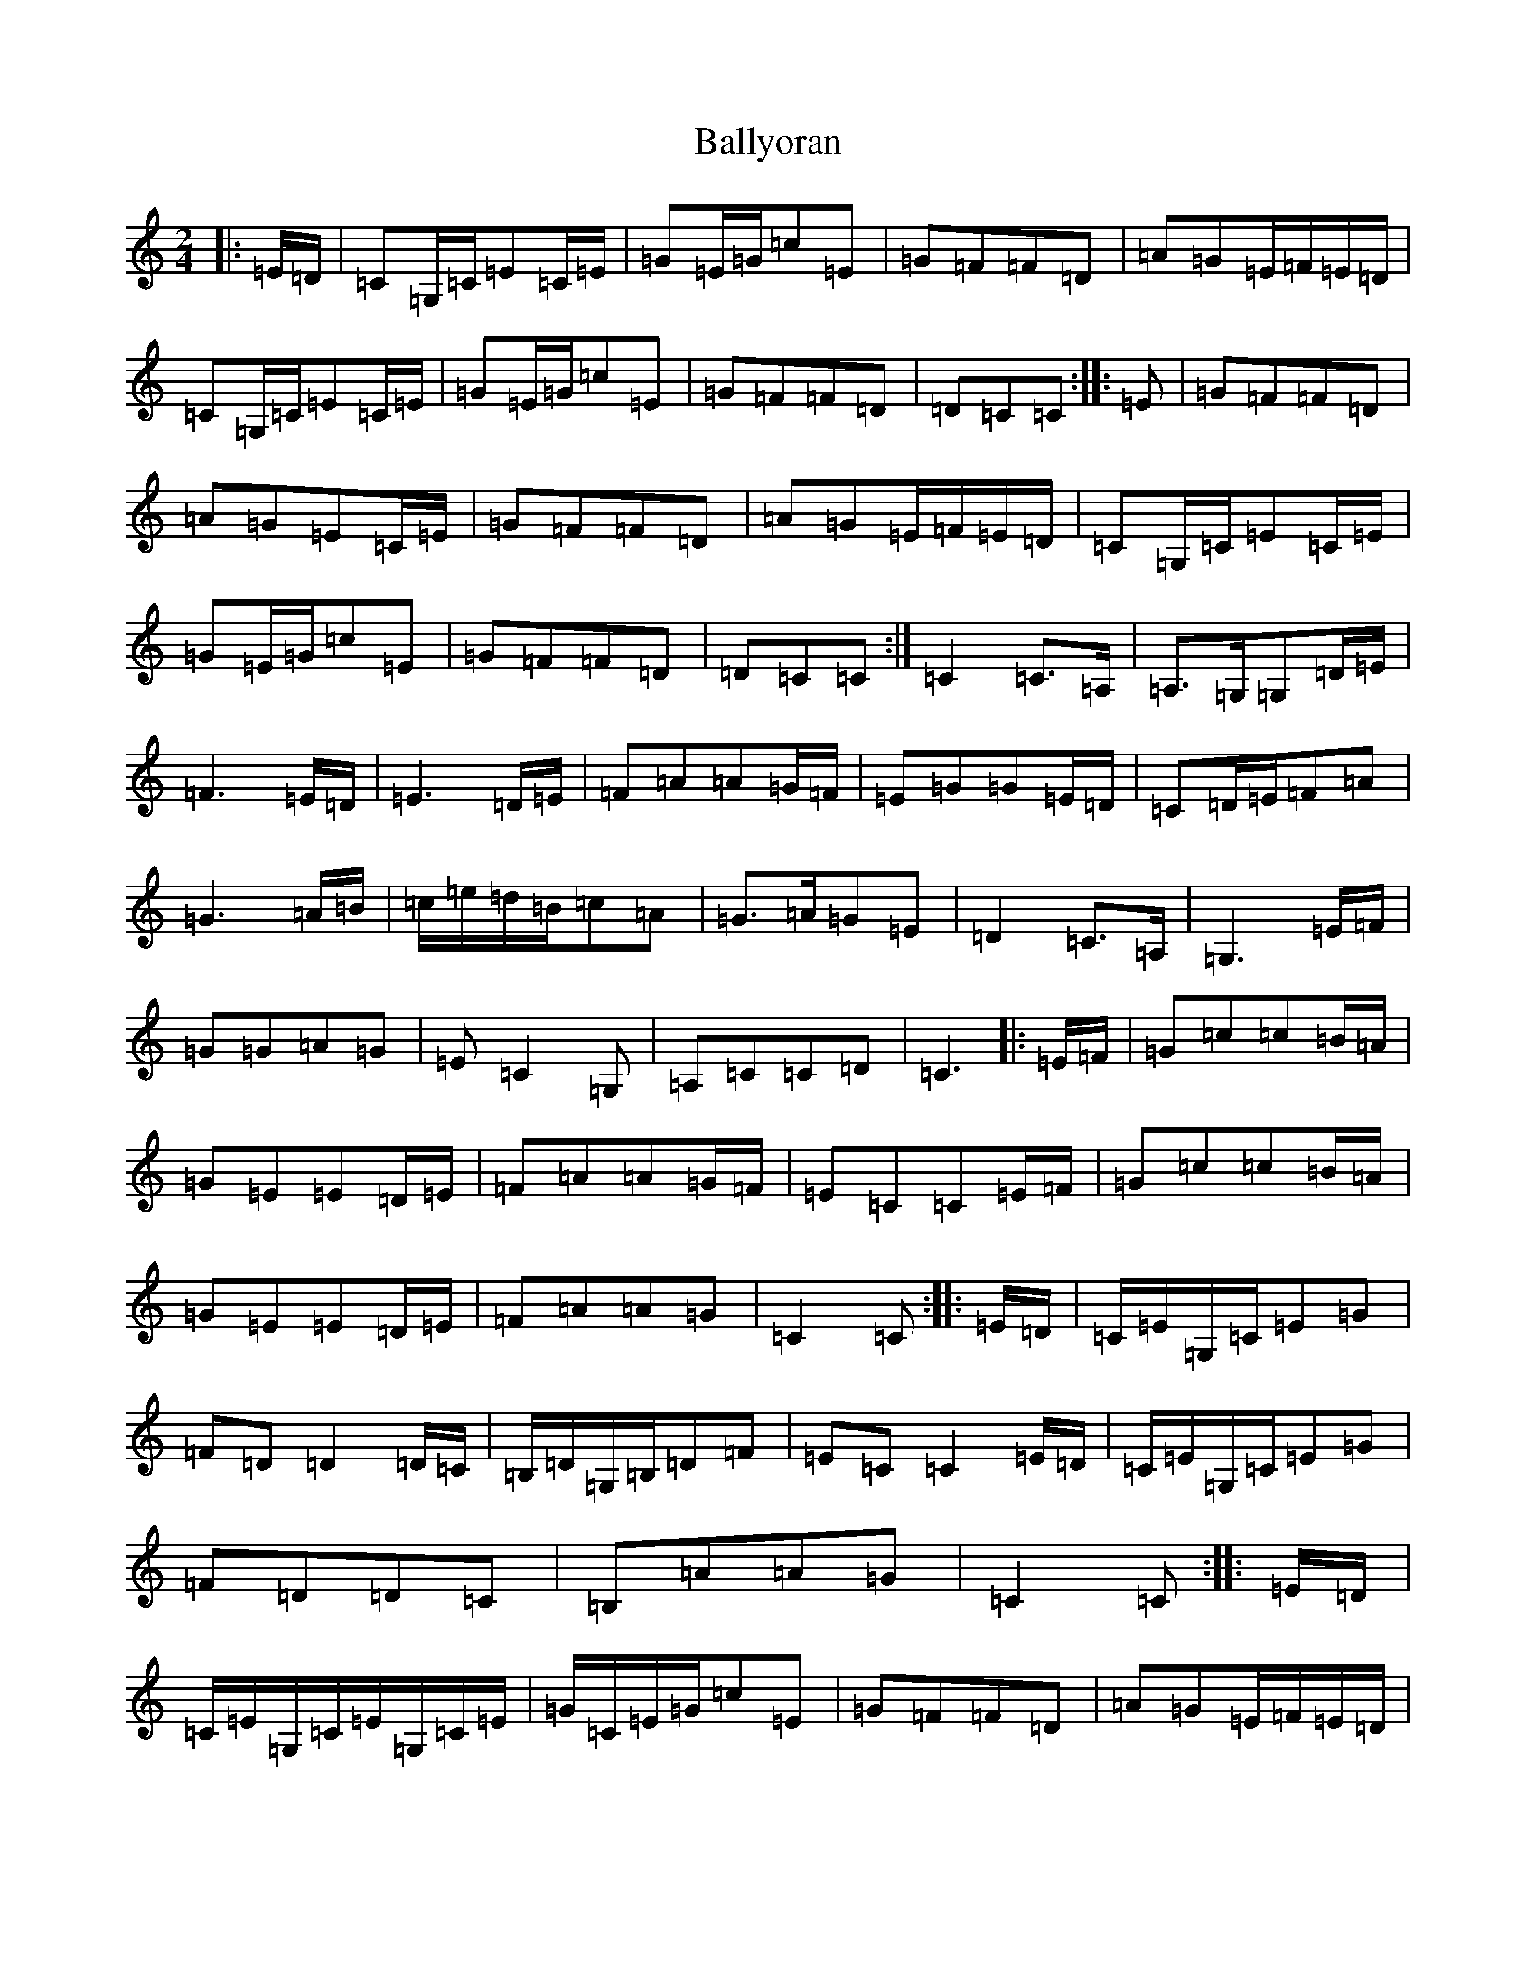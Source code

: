 X: 1291
T: Ballyoran
S: https://thesession.org/tunes/2593#setting2593
Z: G Major
R: polka
M:2/4
L:1/8
K: C Major
|:=E/2=D/2|=C=G,/2=C/2=E=C/2=E/2|=G=E/2=G/2=c=E|=G=F=F=D|=A=G=E/2=F/2=E/2=D/2|=C=G,/2=C/2=E=C/2=E/2|=G=E/2=G/2=c=E|=G=F=F=D|=D=C=C:||:=E|=G=F=F=D|=A=G=E=C/2=E/2|=G=F=F=D|=A=G=E/2=F/2=E/2=D/2|=C=G,/2=C/2=E=C/2=E/2|=G=E/2=G/2=c=E|=G=F=F=D|=D=C=C:|=C2=C>=A,|=A,>=G,=G,=D/2=E/2|=F3=E/2=D/2|=E3=D/2=E/2|=F=A=A=G/2=F/2|=E=G=G=E/2=D/2|=C=D/2=E/2=F=A|=G3=A/2=B/2|=c/2=e/2=d/2=B/2=c=A|=G>=A=G=E|=D2=C>=A,|=G,3=E/2=F/2|=G=G=A=G|=E=C2=G,|=A,=C=C=D|=C3|:=E/2=F/2|=G=c=c=B/2=A/2|=G=E=E=D/2=E/2|=F=A=A=G/2=F/2|=E=C=C=E/2=F/2|=G=c=c=B/2=A/2|=G=E=E=D/2=E/2|=F=A=A=G|=C2=C:||:=E/2=D/2|=C/2=E/2=G,/2=C/2=E=G|=F=D=D2=D/2=C/2|=B,/2=D/2=G,/2=B,/2=D=F|=E=C=C2=E/2=D/2|=C/2=E/2=G,/2=C/2=E=G|=F=D=D=C|=B,=A=A=G|=C2=C:||:=E/2=D/2|=C/2=E/2=G,/2=C/2=E/2=G,/2=C/2=E/2|=G/2=C/2=E/2=G/2=c=E|=G=F=F=D|=A=G=E/2=F/2=E/2=D/2|